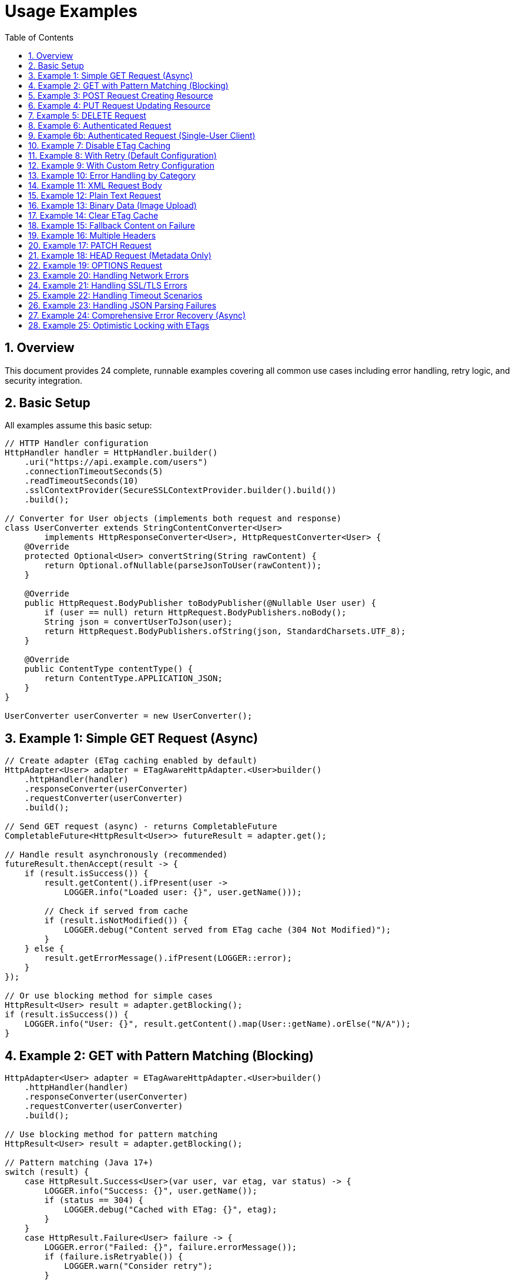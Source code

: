 = Usage Examples
:toc: left
:toc-title: Table of Contents
:toclevels: 3
:sectnums:
:source-highlighter: highlight.js

== Overview

This document provides 24 complete, runnable examples covering all common use cases including error handling, retry logic, and security integration.

== Basic Setup

All examples assume this basic setup:

[source,java]
----
// HTTP Handler configuration
HttpHandler handler = HttpHandler.builder()
    .uri("https://api.example.com/users")
    .connectionTimeoutSeconds(5)
    .readTimeoutSeconds(10)
    .sslContextProvider(SecureSSLContextProvider.builder().build())
    .build();

// Converter for User objects (implements both request and response)
class UserConverter extends StringContentConverter<User>
        implements HttpResponseConverter<User>, HttpRequestConverter<User> {
    @Override
    protected Optional<User> convertString(String rawContent) {
        return Optional.ofNullable(parseJsonToUser(rawContent));
    }

    @Override
    public HttpRequest.BodyPublisher toBodyPublisher(@Nullable User user) {
        if (user == null) return HttpRequest.BodyPublishers.noBody();
        String json = convertUserToJson(user);
        return HttpRequest.BodyPublishers.ofString(json, StandardCharsets.UTF_8);
    }

    @Override
    public ContentType contentType() {
        return ContentType.APPLICATION_JSON;
    }
}

UserConverter userConverter = new UserConverter();
----

== Example 1: Simple GET Request (Async)

[source,java]
----
// Create adapter (ETag caching enabled by default)
HttpAdapter<User> adapter = ETagAwareHttpAdapter.<User>builder()
    .httpHandler(handler)
    .responseConverter(userConverter)
    .requestConverter(userConverter)
    .build();

// Send GET request (async) - returns CompletableFuture
CompletableFuture<HttpResult<User>> futureResult = adapter.get();

// Handle result asynchronously (recommended)
futureResult.thenAccept(result -> {
    if (result.isSuccess()) {
        result.getContent().ifPresent(user ->
            LOGGER.info("Loaded user: {}", user.getName()));

        // Check if served from cache
        if (result.isNotModified()) {
            LOGGER.debug("Content served from ETag cache (304 Not Modified)");
        }
    } else {
        result.getErrorMessage().ifPresent(LOGGER::error);
    }
});

// Or use blocking method for simple cases
HttpResult<User> result = adapter.getBlocking();
if (result.isSuccess()) {
    LOGGER.info("User: {}", result.getContent().map(User::getName).orElse("N/A"));
}
----

== Example 2: GET with Pattern Matching (Blocking)

[source,java]
----
HttpAdapter<User> adapter = ETagAwareHttpAdapter.<User>builder()
    .httpHandler(handler)
    .responseConverter(userConverter)
    .requestConverter(userConverter)
    .build();

// Use blocking method for pattern matching
HttpResult<User> result = adapter.getBlocking();

// Pattern matching (Java 17+)
switch (result) {
    case HttpResult.Success<User>(var user, var etag, var status) -> {
        LOGGER.info("Success: {}", user.getName());
        if (status == 304) {
            LOGGER.debug("Cached with ETag: {}", etag);
        }
    }
    case HttpResult.Failure<User> failure -> {
        LOGGER.error("Failed: {}", failure.errorMessage());
        if (failure.isRetryable()) {
            LOGGER.warn("Consider retry");
        }
    }
}
----

== Example 3: POST Request Creating Resource

[source,java]
----
// Create adapter
HttpAdapter<User> adapter = ETagAwareHttpAdapter.<User>builder()
    .httpHandler(handler)
    .responseConverter(userConverter)
    .requestConverter(userConverter)
    .build();

// Prepare User object
User newUser = User.builder()
    .name("John Doe")
    .email("john@example.com")
    .role("USER")
    .build();

// Send POST request (request converter handles serialization)
HttpResult<User> result = adapter.post(newUser);

// Handle result
if (result.isSuccess()) {
    result.getContent().ifPresent(createdUser -> {
        LOGGER.info("Created user with ID: {}", createdUser.getId());
        result.getETag().ifPresent(etag ->
            LOGGER.debug("Created with ETag: {}", etag));
    });
} else {
    LOGGER.error("Creation failed: {}",
        result.getErrorMessage().orElse("Unknown error"));
}
----

== Example 4: PUT Request Updating Resource

[source,java]
----
HttpHandler updateHandler = HttpHandler.builder()
    .uri("https://api.example.com/users/123")  // Specific user
    .build();

HttpAdapter<User> adapter = ETagAwareHttpAdapter.<User>builder()
    .httpHandler(updateHandler)
    .responseConverter(userConverter)
    .requestConverter(userConverter)
    .build();

User updatedUser = User.builder()
    .name("Jane Doe")
    .email("jane@example.com")
    .role("ADMIN")
    .build();

HttpResult<User> result = adapter.put(updatedUser);

switch (result) {
    case HttpResult.Success<User>(var user, var etag, var status) -> {
        LOGGER.info("Updated user successfully");
        etag.ifPresent(tag -> LOGGER.debug("New ETag: {}", tag));
    }
    case HttpResult.Failure<User> failure -> {
        LOGGER.error("Update failed: {}", failure.errorMessage());
        failure.getErrorCategory().ifPresent(category -> {
            if (category == HttpErrorCategory.CLIENT_ERROR) {
                LOGGER.error("Check request data - likely validation error");
            }
        });
    }
}
----

== Example 5: DELETE Request

[source,java]
----
HttpHandler deleteHandler = HttpHandler.builder()
    .uri("https://api.example.com/users/123")
    .build();

// Use built-in void converter (ignores response body)
HttpAdapter<Void> adapter = ETagAwareHttpAdapter.<Void>builder()
    .httpHandler(deleteHandler)
    .responseConverter(VoidResponseConverter.INSTANCE)
    .build();

// Send DELETE request (no body)
HttpResult<Void> result = adapter.delete();

if (result.isSuccess()) {
    LOGGER.info("User deleted successfully");
} else {
    LOGGER.error("Delete failed: {}",
        result.getErrorMessage().orElse("Unknown error"));
}
----

== Example 6: Authenticated Request

[source,java]
----
HttpAdapter<User> adapter = ETagAwareHttpAdapter.<User>builder()
    .httpHandler(handler)
    .responseConverter(userConverter)
    .requestConverter(userConverter)
    .build();  // Default: CacheKeyHeaderFilter.ALL

// ⚠️ EFFICIENCY NOTE: Authorization headers are included in cache key by default.
//
// Multi-user scenario (web server):
//   ✅ GOOD: Each user gets separate cache entries
//   ✅ Efficient: Avoids wasted If-None-Match requests (user ETags won't match)
//
// Single-user scenario (mobile app, desktop):
//   ❌ Cache bloat: Token refresh creates duplicate entries
//   ✅ Solution: Use CacheKeyHeaderFilter.NONE or excluding("Authorization") (see Example 6b)

// Add Authorization header
Map<String, String> headers = Map.of(
    "Authorization", "Bearer " + getAccessToken()
);

HttpResult<User> result = adapter.get(headers);
----

== Example 6b: Authenticated Request (Single-User Client)

[source,java]
----
// Mobile app, desktop app, or service account
HttpAdapter<User> adapter = ETagAwareHttpAdapter.<User>builder()
    .httpHandler(handler)
    .responseConverter(userConverter)
    .requestConverter(userConverter)
    .cacheKeyHeaderFilter(CacheKeyHeaderFilter.NONE)  // URI only, ignore all headers
    .build();

// Token refresh doesn't create duplicate cache entries
Map<String, String> headers = Map.of(
    "Authorization", "Bearer " + getAccessToken()
);

HttpResult<User> result = adapter.get(headers);
// Cache key: URI only (e.g., "https://api.example.com/users")
// Token changes don't affect caching
----

== Example 7: Disable ETag Caching

[source,java]
----
// Explicitly disable ETag caching
HttpAdapter<User> adapter = ETagAwareHttpAdapter.<User>builder()
    .httpHandler(handler)
    .responseConverter(userConverter)
    .requestConverter(userConverter)
    .etagCachingEnabled(false)  // Disable
    .build();

HttpResult<User> result = adapter.get();
// No If-None-Match header added, no 304 handling
----

== Example 8: With Retry (Default Configuration)

[source,java]
----
// Base adapter
HttpAdapter<User> baseAdapter = ETagAwareHttpAdapter.<User>builder()
    .httpHandler(handler)
    .responseConverter(userConverter)
    .requestConverter(userConverter)
    .build();

// Wrap with retry (default: 5 attempts, exponential backoff)
HttpAdapter<User> resilientAdapter = ResilientHttpAdapter.wrap(baseAdapter);

// Async execution - returns CompletableFuture
CompletableFuture<HttpResult<User>> futureResult = resilientAdapter.get();

// Handle result asynchronously
futureResult.thenAccept(result -> {
    if (result.isSuccess()) {
        LOGGER.info("User loaded: {}", result.getContent());
    }
});

// Or block if needed (not recommended in async contexts)
HttpResult<User> result = futureResult.join();
// Automatically retries on NETWORK_ERROR and SERVER_ERROR
----

== Example 9: With Custom Retry Configuration

[source,java]
----
// Custom retry configuration
RetryConfig customRetry = RetryConfig.builder()
    .maxAttempts(3)                    // Only 3 attempts
    .initialDelay(Duration.ofMillis(500))  // Start with 500ms
    .multiplier(1.5)                   // Slower backoff
    .maxDelay(Duration.ofSeconds(30))  // Cap at 30s
    .jitter(0.2)                       // 20% jitter
    .build();

// Base adapter
HttpAdapter<User> baseAdapter = ETagAwareHttpAdapter.<User>builder()
    .httpHandler(handler)
    .responseConverter(userConverter)
    .requestConverter(userConverter)
    .build();

// Wrap with custom retry
HttpAdapter<User> resilientAdapter = ResilientHttpAdapter.wrap(
    baseAdapter,
    customRetry
);

User newUser = User.builder().name("John").build();

// Async execution
CompletableFuture<HttpResult<User>> futureResult = resilientAdapter.post(newUser);

// Chain async operations
futureResult
    .thenApply(result -> result.getContent().orElse(null))
    .thenAccept(createdUser -> LOGGER.info("User created: {}", createdUser))
    .exceptionally(ex -> {
        LOGGER.error("Async operation failed", ex);
        return null;
    });
----

== Example 10: Error Handling by Category

[source,java]
----
HttpAdapter<User> adapter = ETagAwareHttpAdapter.<User>builder()
    .httpHandler(handler)
    .responseConverter(userConverter)
    .requestConverter(userConverter)
    .build();

HttpResult<User> result = adapter.get();

result.getErrorCategory().ifPresent(category -> {
    switch (category) {
        case NETWORK_ERROR -> {
            LOGGER.warn("Network error, schedule retry");
            scheduleRetry();
        }
        case SERVER_ERROR -> {
            LOGGER.warn("Server error (5xx), schedule retry");
            scheduleRetry();
        }
        case CLIENT_ERROR -> {
            LOGGER.error("Client error (4xx), check request");
            alertOperations("Invalid HTTP request");
        }
        case INVALID_CONTENT -> {
            LOGGER.error("Response content invalid");
            useFallbackSource();
        }
        case CONFIGURATION_ERROR -> {
            LOGGER.error("Configuration error, check SSL/URL");
            alertOperations("HTTP handler misconfigured");
        }
    }
});
----

== Example 11: XML Request Body

[source,java]
----
// Create XML converter (implements both interfaces for same type)
class XmlStringConverter extends StringContentConverter<String>
        implements HttpResponseConverter<String>, HttpRequestConverter<String> {
    @Override
    protected Optional<String> convertString(String rawContent) {
        return Optional.of(rawContent);
    }

    @Override
    public HttpRequest.BodyPublisher toBodyPublisher(@Nullable String content) {
        if (content == null) return HttpRequest.BodyPublishers.noBody();
        return HttpRequest.BodyPublishers.ofString(content, StandardCharsets.UTF_8);
    }

    @Override
    public ContentType contentType() {
        return ContentType.APPLICATION_XML;
    }
}

XmlStringConverter xmlConverter = new XmlStringConverter();

String xmlBody = """
    <?xml version="1.0"?>
    <user>
        <name>John Doe</name>
        <email>john@example.com</email>
    </user>
    """;

// String→User: use request converter for different type
HttpResult<User> result = adapter.post(xmlConverter, xmlBody);
----

== Example 12: Plain Text Request

[source,java]
----
// String converter (implements both interfaces for same type)
class TextConverter extends StringContentConverter<String>
        implements HttpResponseConverter<String>, HttpRequestConverter<String> {
    @Override
    protected Optional<String> convertString(String rawContent) {
        return Optional.of(rawContent);
    }

    @Override
    public HttpRequest.BodyPublisher toBodyPublisher(@Nullable String content) {
        if (content == null) return HttpRequest.BodyPublishers.noBody();
        return HttpRequest.BodyPublishers.ofString(content, StandardCharsets.UTF_8);
    }

    @Override
    public ContentType contentType() {
        return ContentType.TEXT_PLAIN;
    }
}

TextConverter textConverter = new TextConverter();

HttpAdapter<String> textAdapter = ETagAwareHttpAdapter.<String>builder()
    .httpHandler(handler)
    .responseConverter(textConverter)
    .requestConverter(textConverter)
    .build();

String textBody = "User registration data...";
HttpResult<String> result = textAdapter.post(textBody);
----

== Example 13: Binary Data (Image Upload)

[source,java]
----
byte[] imageData = Files.readAllBytes(Path.of("profile.png"));

// Binary converter (implements request interface only for upload)
class ImageRequestConverter implements HttpRequestConverter<byte[]> {
    @Override
    public HttpRequest.BodyPublisher toBodyPublisher(@Nullable byte[] content) {
        if (content == null) return HttpRequest.BodyPublishers.noBody();
        return HttpRequest.BodyPublishers.ofByteArray(content);
    }

    @Override
    public ContentType contentType() {
        return ContentType.IMAGE_PNG;
    }
}

ImageRequestConverter imageConverter = new ImageRequestConverter();

HttpAdapter<Response> adapter = ETagAwareHttpAdapter.<Response>builder()
    .httpHandler(uploadHandler)
    .responseConverter(responseConverter)
    .build();

// byte[]→Response: use request converter for different type
HttpResult<Response> result = adapter.post(imageConverter, imageData);
----

== Example 14: Clear ETag Cache

[source,java]
----
ETagAwareHttpAdapter<User> adapter = ETagAwareHttpAdapter.<User>builder()
    .httpHandler(handler)
    .responseConverter(userConverter)
    .requestConverter(userConverter)
    .build();

// Use adapter...
HttpResult<User> result = adapter.get();

// Later, clear cache
adapter.clearETagCache();
----

== Example 15: Fallback Content on Failure

[source,java]
----
HttpAdapter<User> adapter = ResilientHttpAdapter.wrap(
    ETagAwareHttpAdapter.<User>builder()
        .httpHandler(handler)
        .responseConverter(userConverter)
    .requestConverter(userConverter)
        .build()
);

// Async execution with fallback
CompletableFuture<User> userFuture = adapter.get()
    .thenApply(result -> result.getContent().orElseGet(() -> loadUserFromCache()));

// Handle user asynchronously
userFuture.thenAccept(user -> {
    LOGGER.info("User loaded (from API or cache): {}", user.getName());
    processUser(user);
});

// Or block if needed
User user = userFuture.join();
----

== Example 16: Multiple Headers

[source,java]
----
Map<String, String> headers = Map.of(
    "Authorization", "Bearer " + token,
    "X-Request-ID", UUID.randomUUID().toString(),
    "X-Client-Version", "1.0.0"
);

HttpResult<User> result = adapter.get(headers);
----

== Example 17: PATCH Request

[source,java]
----
User patchData = User.builder()
    .email("newemail@example.com")
    .build();

HttpResult<User> result = adapter.patch(patchData);
----

== Example 18: HEAD Request (Metadata Only)

[source,java]
----
// HEAD returns no body, only headers
HttpResult<Void> result = voidAdapter.head();

if (result.isSuccess()) {
    result.getETag().ifPresent(etag ->
        LOGGER.info("Resource ETag: {}", etag));
    result.getHttpStatus().ifPresent(status ->
        LOGGER.info("Resource status: {}", status));
}
----

== Example 19: OPTIONS Request

[source,java]
----
HttpResult<String> result = stringAdapter.options();

if (result.isSuccess()) {
    // Server may return allowed methods in response
    result.getContent().ifPresent(LOGGER::info);
}
----

== Example 20: Handling Network Errors

[source,java]
----
HttpAdapter<User> adapter = ETagAwareHttpAdapter.<User>builder()
    .httpHandler(handler)
    .responseConverter(userConverter)
    .requestConverter(userConverter)
    .build();

try {
    HttpResult<User> result = adapter.get();

    switch (result) {
        case HttpResult.Success<User>(var user, var etag, var status) -> {
            LOGGER.info("Success: {}", user);
        }
        case HttpResult.Failure<User> failure -> {
            // Check if caused by IOException (network error)
            if (failure.cause() instanceof IOException ioEx) {
                LOGGER.error("Network error: {}", ioEx.getMessage());
                // Retry or use fallback source
                scheduleRetry();
            }
        }
    }
} catch (Exception e) {
    LOGGER.error("Unexpected error", e);
}
----

== Example 21: Handling SSL/TLS Errors

[source,java]
----
HttpResult<User> result = adapter.get();

if (!result.isSuccess()) {
    result.getCause().ifPresent(cause -> {
        if (cause instanceof SSLException sslEx) {
            LOGGER.error("SSL/TLS error: {}", sslEx.getMessage());
            // Check certificate configuration
            alertOperations("SSL certificate issue detected");
        } else if (cause instanceof SSLHandshakeException) {
            LOGGER.error("SSL handshake failed - possible certificate mismatch");
        }
    });
}
----

== Example 22: Handling Timeout Scenarios

[source,java]
----
// Configure handler with timeout
HttpHandler handler = HttpHandler.builder()
    .uri("https://api.example.com/users")
    .connectionTimeoutSeconds(5)
    .readTimeoutSeconds(10)
    .build();

HttpAdapter<User> adapter = ETagAwareHttpAdapter.<User>builder()
    .httpHandler(handler)
    .responseConverter(userConverter)
    .requestConverter(userConverter)
    .build();

HttpResult<User> result = adapter.get();

result.getCause().ifPresent(cause -> {
    if (cause instanceof HttpTimeoutException) {
        LOGGER.warn("Request timed out");
        // Use cached data if available
        useStaleCache();
    }
});
----

== Example 23: Handling JSON Parsing Failures

[source,java]
----
// User converter with error handling (implements both interfaces)
class UserConverterWithErrorHandling extends StringContentConverter<User>
        implements HttpResponseConverter<User>, HttpRequestConverter<User> {
    @Override
    protected Optional<User> convertString(String rawContent) {
        try {
            return Optional.ofNullable(parseJsonToUser(rawContent));
        } catch (JsonParseException e) {
            LOGGER.error("JSON parsing failed: {}", e.getMessage());
            return Optional.empty();  // Converter returns empty
        }
    }

    @Override
    public HttpRequest.BodyPublisher toBodyPublisher(@Nullable User user) {
        if (user == null) return HttpRequest.BodyPublishers.noBody();
        String json = convertUserToJson(user);
        return HttpRequest.BodyPublishers.ofString(json, StandardCharsets.UTF_8);
    }

    @Override
    public ContentType contentType() {
        return ContentType.APPLICATION_JSON;
    }
}

UserConverterWithErrorHandling userConverter = new UserConverterWithErrorHandling();

HttpAdapter<User> adapter = ETagAwareHttpAdapter.<User>builder()
    .httpHandler(handler)
    .responseConverter(userConverter)
    .requestConverter(userConverter)
    .build();

HttpResult<User> result = adapter.get();

if (!result.isSuccess() && result.getErrorCategory().filter(HttpErrorCategory.INVALID_CONTENT::equals).isPresent()) {
    LOGGER.warn("Response received but content could not be parsed, error category is INVALID_CONTENT");
}
----

== Example 24: Comprehensive Error Recovery (Async)

[source,java]
----
public CompletableFuture<User> loadUserWithFallback(String userId) {
    HttpAdapter<User> adapter = ResilientHttpAdapter.wrap(
        ETagAwareHttpAdapter.<User>builder()
            .httpHandler(handler)
            .responseConverter(userConverter)
    .requestConverter(userConverter)
            .build()
    );

    return adapter.get()
        .thenApply(result -> switch (result) {
            case HttpResult.Success<User>(var user, var etag, var status) -> {
                LOGGER.info("Loaded user {} (status: {})", userId, status);
                yield user;
            }
            case HttpResult.Failure<User> failure -> {
                LOGGER.error("Failed to load user {}: {}",
                    userId, failure.errorMessage());

                // Try different recovery strategies based on error category
                HttpErrorCategory category = failure.category();
                yield switch (category) {
                    case NETWORK_ERROR, SERVER_ERROR -> {
                        // Transient error - use cache
                        LOGGER.info("Using cached data for user {}", userId);
                        yield loadUserFromCache(userId);
                    }
                    case CLIENT_ERROR -> {
                        // Bad request - use default user
                        LOGGER.warn("Bad request for user {}, using default", userId);
                        yield createDefaultUser(userId);
                    }
                    case INVALID_CONTENT -> {
                        // Response parsing failed - report and use default
                        LOGGER.error("Invalid response format for user {}", userId);
                        reportDataQualityIssue();
                        yield createDefaultUser(userId);
                    }
                    case CONFIGURATION_ERROR -> {
                        // Configuration issue - alert operations
                        LOGGER.error("Configuration error loading user {}", userId);
                        alertOperations("HTTP client misconfigured");
                        throw new IllegalStateException("Cannot load user", failure.cause());
                    }
                };
            }
        });
}

// Usage:
loadUserWithFallback("user123")
    .thenAccept(user -> LOGGER.info("Processing user: {}", user))
    .exceptionally(ex -> {
        LOGGER.error("Failed to load user", ex);
        return null;
    });
----

== Example 25: Optimistic Locking with ETags

Use ETags from POST/PUT responses for optimistic concurrency control:

[source,java]
----
// Step 1: Create resource (POST)
User newUser = new User("Alice", "alice@example.com");
HttpResult<User> createResult = adapter.postBlocking(newUser);

if (createResult.isSuccess()) {
    User created = createResult.getContent().orElseThrow();
    String etag = createResult.getETag().orElseThrow();  // ✅ ETag from POST response
    LOGGER.info("Created user with ETag: {}", etag);

    // Step 2: Update with optimistic locking (PUT with If-Match)
    User updated = created.withEmail("alice.new@example.com");
    Map<String, String> headers = Map.of("If-Match", etag);
    
    HttpResult<User> updateResult = adapter.put(updated, headers);
    
    // Step 3: Handle result using type-safe methods
    if (updateResult.isSuccess()) {
        LOGGER.info("Update succeeded");
        String newETag = updateResult.getETag().orElseThrow();  // New ETag version
        LOGGER.info("New ETag: {}", newETag);
        
    } else if (updateResult.isPreconditionFailed()) {
        // ✅ Type-safe check for 412 Precondition Failed
        LOGGER.warn("Optimistic lock failed - resource was modified by someone else");
        
        // Re-fetch current state
        HttpResult<User> current = adapter.getBlocking();
        if (current.isSuccess()) {
            String latestETag = current.getETag().orElseThrow();
            User latestUser = current.getContent().orElseThrow();
            
            // Option 1: Retry with fresh ETag
            LOGGER.info("Retrying with fresh ETag: {}", latestETag);
            Map<String, String> freshHeaders = Map.of("If-Match", latestETag);
            HttpResult<User> retry = adapter.put(updated, freshHeaders);
            
            // Option 2: Merge changes (application-specific logic)
            User merged = mergeChanges(updated, latestUser);
            HttpResult<User> mergedResult = adapter.put(merged, freshHeaders);
        }
        
    } else if (updateResult.isNotFound()) {
        // ✅ Type-safe check for 404 Not Found
        LOGGER.error("Resource was deleted");
        
    } else if (updateResult.isConflict()) {
        // ✅ Type-safe check for 409 Conflict
        LOGGER.warn("State conflict detected");
        
    } else {
        // Other errors
        LOGGER.error("Update failed: {}", updateResult.getErrorMessage().orElse("Unknown"));
    }
}
----

**Key Benefits:**

* ✅ `isPreconditionFailed()` - Type-safe, readable, no magic numbers
* ✅ `isNotFound()` / `isConflict()` - Clear intent, easier to maintain
* ✅ Works with both Success and Failure results
* ✅ POST/PUT/DELETE all return ETags for version tracking
* ✅ Prevents lost updates in concurrent scenarios

**Concurrent Update Scenario:**

[source,java]
----
// Thread 1: POST creates user
HttpResult<User> result1 = adapter.post(newUser);
String etagV1 = result1.getETag().orElseThrow();  // "v1"

// Thread 2: Also has reference to same resource
String etagV1Copy = etagV1;  // Same ETag

// Thread 1: Updates successfully
Map<String, String> headers1 = Map.of("If-Match", etagV1);
HttpResult<User> update1 = adapter.put(updatedUser1, headers1);
// Returns 200 OK, new ETag "v2"

// Thread 2: Tries to update with stale ETag
Map<String, String> headers2 = Map.of("If-Match", etagV1Copy);  // Still "v1"
HttpResult<User> update2 = adapter.put(updatedUser2, headers2);

// ✅ Type-safe check for optimistic lock failure
if (update2.isPreconditionFailed()) {
    LOGGER.warn("ETag mismatch: expected current, got stale version");
    // Handle conflict: re-fetch, merge, retry
}
----

**Other Useful Status Methods:**

[source,java]
----
// Authentication
if (result.isUnauthorized()) {  // 401
    refreshAuthToken();
}

if (result.isForbidden()) {  // 403
    LOGGER.error("User lacks permission");
}

// Validation
if (result.isUnprocessableEntity()) {  // 422
    displayValidationErrors(result);
}

// General status check
if (result.hasStatusCode(429)) {  // Rate limited
    backoffAndRetry();
}
----
